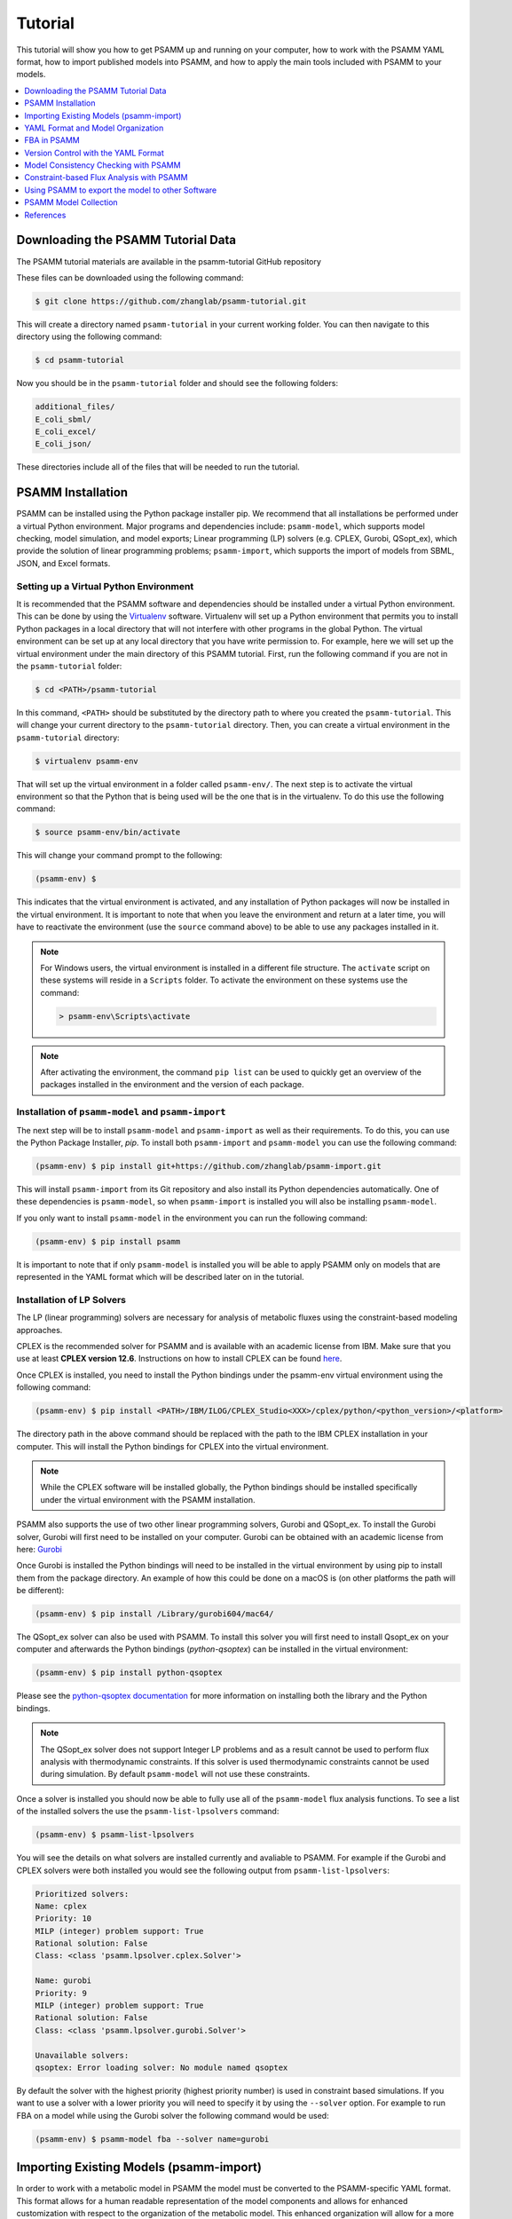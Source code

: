 
Tutorial
========

This tutorial will show you how to get PSAMM up and running on your computer,
how to work with the PSAMM YAML format, how to import published models into
PSAMM, and how to apply the main tools included with PSAMM to your models.

.. contents::
   :depth: 1
   :local:

Downloading the PSAMM Tutorial Data
_____________________________________

The PSAMM tutorial materials are available in the psamm-tutorial GitHub repository

These files can be downloaded using the following command:

.. code-block:: shell

    $ git clone https://github.com/zhanglab/psamm-tutorial.git

This will create a directory named ``psamm-tutorial`` in your current working
folder. You can then navigate to this directory using the following command:

.. code-block:: shell

    $ cd psamm-tutorial

Now you should be in the ``psamm-tutorial`` folder and should see the following
folders:

.. code-block:: shell

    additional_files/
    E_coli_sbml/
    E_coli_excel/
    E_coli_json/

These directories include all of the files that will be needed to run the tutorial.

PSAMM Installation
____________________

PSAMM can be installed using the Python package installer pip. We recommend
that all installations be performed under a virtual Python environment. Major
programs and dependencies include: ``psamm-model``, which supports model
checking, model simulation, and model exports; Linear programming (LP) solvers
(e.g. CPLEX, Gurobi, QSopt_ex), which provide the solution of linear
programming problems; ``psamm-import``, which supports the import of models
from SBML, JSON, and Excel formats.

Setting up a Virtual Python Environment
~~~~~~~~~~~~~~~~~~~~~~~~~~~~~~~~~~~~~~~

It is recommended that the PSAMM software and dependencies should be
installed under a virtual Python environment. This can be done by using
the Virtualenv_ software. Virtualenv will set up a Python environment that
permits you to install Python packages in a local directory that will not
interfere with other programs in the global Python. The virtual environment
can be set up at any local directory that you have write permission to. For
example, here we will set up the virtual environment under the main directory
of this PSAMM tutorial. First, run the following command if you are not in
the ``psamm-tutorial`` folder:

.. _Virtualenv: https://virtualenv.pypa.io/

.. code-block:: shell

    $ cd <PATH>/psamm-tutorial

In this command, ``<PATH>`` should be substituted by the directory path to
where you created the ``psamm-tutorial``. This will change your current
directory to the ``psamm-tutorial`` directory. Then, you can create a virtual
environment in the ``psamm-tutorial`` directory:

.. code-block:: shell

    $ virtualenv psamm-env

That will set up the virtual environment in a folder called ``psamm-env/``.
The next step is to activate the virtual environment so that the Python that is
being used will be the one that is in the virtualenv. To do this use the
following command:

.. code-block:: shell

    $ source psamm-env/bin/activate

This will change your command prompt to the following:

.. code-block:: shell

    (psamm-env) $

This indicates that the virtual environment is activated, and any installation
of Python packages will now be installed in the virtual environment. It is
important to note that when you leave the environment and return at a later
time, you will have to reactivate the environment (use the ``source`` command
above) to be able to use any packages installed in it.

.. note::

    For Windows users, the virtual environment is installed in a different
    file structure. The ``activate`` script on these systems will reside in a
    ``Scripts`` folder. To activate the environment on these systems use the
    command:

    .. code-block:: batch

        > psamm-env\Scripts\activate

.. note::

    After activating the environment, the command ``pip list`` can be used to
    quickly get an overview of the packages installed in the environment and
    the version of each package.

Installation of ``psamm-model`` and ``psamm-import``
~~~~~~~~~~~~~~~~~~~~~~~~~~~~~~~~~~~~~~~~~~~~~~~~~~~~

The next step will be to install ``psamm-model`` and ``psamm-import`` as well
as their requirements. To do this, you can use the Python Package Installer,
`pip`. To install both ``psamm-import`` and ``psamm-model`` you can use the
following command:

.. code-block:: shell

    (psamm-env) $ pip install git+https://github.com/zhanglab/psamm-import.git

This will install ``psamm-import`` from its Git repository and also install its
Python dependencies automatically. One of these dependencies is
``psamm-model``, so when ``psamm-import`` is installed you will also be
installing ``psamm-model``.

If you only want to install ``psamm-model`` in the environment you can run
the following command:

.. code-block:: shell

    (psamm-env) $ pip install psamm

It is important to note that if only ``psamm-model`` is installed you will be
able to apply PSAMM only on models that are represented in the YAML format
which will be described later on in the tutorial.

Installation of LP Solvers
~~~~~~~~~~~~~~~~~~~~~~~~~~

The LP (linear programming) solvers are necessary for analysis of metabolic
fluxes using the constraint-based modeling approaches.

CPLEX is the recommended solver for PSAMM and is available with an academic
license from IBM. Make sure that you use at least **CPLEX version 12.6**.
Instructions on how to install CPLEX can be found
`here <http://www-01.ibm.com/support/docview.wss?uid=swg21444285>`_.

Once CPLEX is installed, you need to install the Python bindings under
the psamm-env virtual environment using the following command:

.. code-block:: shell

    (psamm-env) $ pip install <PATH>/IBM/ILOG/CPLEX_Studio<XXX>/cplex/python/<python_version>/<platform>


The directory path in the above command should be replaced with the path to
the IBM CPLEX installation in your computer. This will install the Python
bindings for CPLEX into the virtual environment.

.. note::
    While the CPLEX software will be installed globally, the Python bindings
    should be installed specifically under the virtual environment with the
    PSAMM installation.

PSAMM also supports the use of two other linear programming solvers, Gurobi and
QSopt_ex. To install the Gurobi solver, Gurobi will first need to be installed
on your computer. Gurobi can be obtained with an academic license from
here: `Gurobi`_

Once Gurobi is installed the Python bindings will need to be installed in the
virtual environment by using pip to install them from the package directory. An
example of how this could be done on a macOS is (on other platforms the path
will be different):

.. _Gurobi: http://www.gurobi.com/registration/download-reg

.. code-block:: shell

    (psamm-env) $ pip install /Library/gurobi604/mac64/

The QSopt_ex solver can also be used with PSAMM. To install this solver you
will first need to install Qsopt_ex on your computer and afterwards the
Python bindings (`python-qsoptex`) can be installed in the virtual environment:

.. code-block:: shell

    (psamm-env) $ pip install python-qsoptex

Please see the `python-qsoptex documentation`_ for more information on
installing both the library and the Python bindings.

.. _`python-qsoptex documentation`: https://github.com/jonls/python-qsoptex

.. note::
    The QSopt_ex solver does not support Integer LP problems and as a result
    cannot be used to perform flux analysis with thermodynamic constraints. If this
    solver is used thermodynamic constraints cannot be used during simulation. By
    default ``psamm-model`` will not use these constraints.


Once a solver is installed you should now be able to fully use all of the
``psamm-model`` flux analysis functions. To see a list of the installed solvers
the use the ``psamm-list-lpsolvers`` command:

.. code-block:: shell

    (psamm-env) $ psamm-list-lpsolvers

You will see the details on what solvers are installed currently and
avaliable to PSAMM. For example if the Gurobi and CPLEX solvers were both
installed you would see the following output from ``psamm-list-lpsolvers``:

.. code-block:: shell

    Prioritized solvers:
    Name: cplex
    Priority: 10
    MILP (integer) problem support: True
    Rational solution: False
    Class: <class 'psamm.lpsolver.cplex.Solver'>

    Name: gurobi
    Priority: 9
    MILP (integer) problem support: True
    Rational solution: False
    Class: <class 'psamm.lpsolver.gurobi.Solver'>

    Unavailable solvers:
    qsoptex: Error loading solver: No module named qsoptex

By default the solver with the highest priority (highest priority number) is
used in constraint based simulations. If you want to use a solver with a
lower priority you will need to specify it by using the ``--solver`` option.
For example to run FBA on a model while using the Gurobi solver the following
command would be used:

.. code-block:: shell

    (psamm-env) $ psamm-model fba --solver name=gurobi


Importing Existing Models (psamm-import)
________________________________________

In order to work with a metabolic model in PSAMM the model must be converted
to the PSAMM-specific YAML format. This format allows for a human readable
representation of the model components and allows for enhanced customization
with respect to the organization of the metabolic model. This enhanced
organization will allow for a more direct interaction with the metabolic
model and make the model more accessible to both the modeler and experimental
biologists.

Import Formats
~~~~~~~~~~~~~~

``psamm-import`` supports the import of models in various formats. For the SBML
format, it supports the COBRA-compliant SBML specifications, the FBC
specifications, and the basic SBML specifications in levels 1, 2, and 3;
for the JSON format, it supports the import of JSON files directly from the
`BiGG`_ database or from locally downloaded versions;
the support for importing from Excel file is model specific and are available
for 17 published models. There is also a generic Excel import for models
produced by the ModelSEED pipeline. To see a list of these models or model
formats that are supported, use the command:

.. _BiGG: http://bigg.ucsd.edu

.. code-block:: shell

    (psamm-env) $ psamm-import list

In the output, you will see a list of specific Excel models that are supported
by ``psamm-import`` as well as the different SBML parsers that are available in
PSAMM:

.. code-block:: shell

    Generic importers:
    json          COBRA JSON
    modelseed     ModelSEED model (Excel format)
    sbml          SBML model (non-strict)
    sbml-strict   SBML model (strict)

    Model-specific importers:
    icce806       Cyanothece sp. ATCC 51142 iCce806 (Excel format), Vu et al., 2012
    ecoli_textbook  Escerichia coli Textbook (core) model (Excel format), Orth et al., 2010
    ijo1366       Escerichia coli iJO1366 (Excel format), Orth et al., 2011
    gsmn-tb       Mycobacterium tuberculosis GSMN-TB (Excel format), Beste et al., 2007
    inj661        Mycobacterium tuberculosis iNJ661 (Excel format), Jamshidi et al., 2007
    inj661m       Mycobacterium tuberculosis iNJ661m (Excel format), Fang et al., 2010
    inj661v       Mycobacterium tuberculosis iNJ661v (Excel format), Fang et al., 2010
    ijn746        Pseudomonas putida iJN746 (Excel format), Nogales et al., 2011
    ijp815        Pseudomonas putida iJP815 (Excel format), Puchalka et al., 2008
    stm_v1.0      Salmonella enterica STM_v1.0 (Excel format), Thiele et al., 2011
    ima945        Salmonella enterica iMA945 (Excel format), AbuOun et al., 2009
    irr1083       Salmonella enterica iRR1083 (Excel format), Raghunathan et al., 2009
    ios217_672    Shewanella denitrificans OS217 iOS217_672 (Excel format), Ong et al., 2014
    imr1_799      Shewanella oneidensis MR-1 iMR1_799 (Excel format), Ong et al., 2014
    imr4_812      Shewanella sp. MR-4 iMR4_812 (Excel format), Ong et al., 2014
    iw3181_789    Shewanella sp. W3-18-1 iW3181_789 (Excel format), Ong et al., 2014
    isyn731       Synechocystis sp. PCC 6803 iSyn731 (Excel format), Saha et al., 2012

Now the model can be imported using the ``psamm-import`` functions. Return to
the ``psamm-tutorial`` folder if you have left it using the following command:

.. code-block:: shell

    (psamm-env) $ cd <PATH>/psamm-tutorial

Importing an SBML Model
~~~~~~~~~~~~~~~~~~~~~~~

In this tutorial, we will use the `E. coli` textbook core model [1]_ as an
example to demonstrate the functions in PSAMM. The model should be imported
from the SBML model. To import the ``E_coli_core.xml`` model to YAML format run
the following command:

.. code-block:: shell

    (psamm-env) $ psamm-import sbml --source E_coli_sbml/ecoli_core_model.xml --dest E_coli_yaml

This will convert the SBML file in the ``E_coli_sbml`` directory into the YAML
format that will be stored in the ``E_coli_yaml/`` directory. The output will
give the basic statistics of the model and should look like this:

.. code-block:: shell

    ...
    INFO: Detected biomass reaction: R_Biomass_Ecoli_core_w_GAM
    INFO: Removing compound prefix 'M_'
    INFO: Removing reaction prefix 'R_'
    INFO: Removing compartment prefix 'C_'
    Model: Ecoli_core_model
    - Biomass reaction: Biomass_Ecoli_core_w_GAM
    - Compounds: 72
    - Reactions: 95
    - Genes: 137
    INFO: e is extracellular compartment
    INFO: Using default flux limit of 1000.0
    INFO: Converting exchange reactions to exchange definition

``psamm-import`` will produce some warnings if there are any aspects of the
model that are going to be changed during import. In this case the warnings are
notifying you that the species with a ``_b`` suffix have been converted to a
boundary condition. You should also see information on whether the biomass
reaction was identified, as well as some basic information on the model name,
size and the default flux settings.

Importing an Excel Model
~~~~~~~~~~~~~~~~~~~~~~~~

The process of importing an Excel model is the same as importing an SBML model
except that you will need to specify the specific model name in the command.
The list of supported models can be seen using the list function above. An
example of an Excel model import is below:

.. code-block:: shell

    (psamm-env) $ psamm-import ecoli_textbook --source E_coli_excel/ecoli_core_model.xls --dest converted_excel_model

This will produce a YAML version of the Excel model in the
``converted_excel_model/`` directory.

Since the Excel models are not in a standardized format these parsers need to
be developed on a model-by-model basis in order to parse all of the relevant
information out of the model. Future support may be added for more Excel-based
models as the parsers are developed.

Importing a JSON Model
~~~~~~~~~~~~~~~~~~~~~~

``psamm-import`` also supports the conversion of JSON format models that follows
the conventions in COBRApy. If the JSON model is stored locally, it can be
converted with the following command:

.. code-block:: shell

    (psamm-env) $ psamm-import json --source E_coli_json/e_coli_core.json --dest converted_json_model/

Alternatively, an extension of the JSON importer has been provided,
``psamm-import-bigg``, which can be applied to convert JSON models from `BiGG`_
database. To see the list of available models on the BiGG database the
following command can be used:

.. code-block:: shell

    (psamm-env) $ psamm-import-bigg list

This will show the available models as well as their names. You can then
import any of these models to YAML format. For example, using the following
command to import the `E. coli` iJO1366 [2]_ model from the BiGG database:

.. code-block:: shell

    (psamm-env) $ psamm-import-bigg iJO1366 --dest converted_json_model_bigg/

.. note::
    To use ``psamm-import-bigg`` you must have internet access so
    that the models can be downloaded from the online BiGG database.

YAML Format and Model Organization
__________________________________

The PSAMM YAML format stores individual models under a designated directory,
in which there will be a number of files that stores the information of the
model and specifies the simulation conditions. The entry point of the YAML
model is a file named ``model.yaml``, which points to additional files that
store the information of the model components, including compounds, reactions,
flux limits, exchange compounds, etc. While we recommend that you use the name
``model.yaml`` for the central reference file, the file names for the included
files are flexible and can be customized as you prefer. In this tutorial, we
simply used the names: ``compounds.yaml``, ``reactions.yaml``, ``limits.yaml``,
and ``exchange.yaml`` for the included files.

First change directory into ``E_coli_yaml``:

.. code-block:: shell

    (psamm-env) $ cd E_coli_yaml/

The directory contains the main ``model.yaml`` file as well as the included
files:

.. code-block:: shell

    (psamm-env) $ ls
    compounds.yaml
    exchange.yaml
    limits.yaml
    model.yaml
    reactions.yaml

These files can be opened using any standard text editor. We highly recommend
using an editor that includes syntax highlighting for the YAML language (we
recommend the Atom_ editor which includes built-in support for YAML and is
available for macOS, Linux and Windows). You can also use a command like
``less`` to quickly inspect the files:

.. _Atom: https://atom.io/

.. code-block:: shell

    (psamm-env) $ less <file_name>.yaml

The central file in this organization is the ``model.yaml`` file. The following
is an example of the ``model.yaml`` file that is obtained from the import of
the `E. coli` textbook model. The ``model.yaml`` file for this imported SBML
model should look like the following:

.. code-block:: yaml

    name: Ecoli_core_model
    biomass: Biomass_Ecoli_core_w_GAM
    default_flux_limit: 1000.0
    compounds:
    - include: compounds.yaml
    reactions:
    - include: reactions.yaml
    exchange:
    - include: exchange.yaml
    limits:
    - include: limits.yaml

The ``model.yaml`` file defines the basic components of a metabolic model,
including the model name (`Ecoli_core_model`), the biomass function
(`Biomass_Ecoli_core_w_GAM`), the compound files (``compounds.yaml``), the
reaction files (``reactions.yaml``), the flux boundaries (``limits.yaml``), and
the exchange compounds (``exchange.yaml``). The additional files are defined
using include functions. This organization allows you to easily change
aspects of the model like the exchange reactions by simply referencing a
different exchange file in the central ``model.yaml`` definition.

This format can also be used to include multiple files in the list of
reactions and compounds. This feature can be useful, for example, if you
want to name different reaction files based on the subsystem designations or
cellular compartments, or if you want to separate the temporary reactions
that are used to fill reaction gaps from the main model. An example of how you
could designate multiple reaction files is found below. This file can be found
in the additional files folder in the file ``complex_model.yaml``.

.. code-block:: yaml

    name: Ecoli_core_model
    biomass: Biomass_Ecoli_core_w_GAM
    default_flux_limit: 1000.0
    model:
    - include: core_model_definition.tsv
    compounds:
    - include: compounds.yaml
    reactions:
    - include: reactions/cytoplasm.yaml
    - include: reactions/periplasm.yaml
    - include: reactions/transporters.yaml
    - include: reactions/extracellular.yaml
    exchange:
    - include: exchange.yaml
    limits:
    - include: limits.yaml


As can be see here the modeler chose to distribute their reaction database
files into different files representing various cellular compartments and roles.
This organization can be customized to suit your preferred workflow.

There are also situations where you may wish to designate only a subset
of the reaction database in a metabolic simulation. In these situations it is
possible to use a model definition file to identify which subset of reactions
will be used from the larger database. The model definition file is simply a
list of reaction IDs that will be included in the simulation.

An example of how to include a model definition file can be found below.

.. code-block:: yaml

    name: Ecoli_core_model
    biomass: Biomass_Ecoli_core_w_GAM
    default_flux_limit: 1000.0
    model:
    - include: subset.tsv
    compounds:
    - include: compounds.yaml
    reactions:
    - include: reactions.yaml
    exchange:
    - include: exchange.yaml
    limits:
    - include: limits.yaml

.. note::
    When the model definition file is not identified, PSAMM will include
    the entire reaction database in the model. However, when it is identified,
    PSAMM will only include the reactions that are listed in the model
    definition file in the model. This design can be useful when you want to
    make targeted tests on a subset of the model or when you want to include a
    larger database for use with the gap filling functions.

Reactions
~~~~~~~~~

The ``reactions.yaml`` file is where the reaction information is stored in the
model. A sample of this kind of file can be seen below:

.. code-block:: yaml

    - id: ACALDt
      name: acetaldehyde reversible transport
      genes: s0001
      equation: '|acald_e[e]| <=> |acald_c[c]|'
      subsystem: Transport, Extracellular
    - id: ACKr
      name: acetate kinase
      genes: b3115 or b2296 or b1849
      equation: '|ac_c[c]| + |atp_c[c]| <=> |actp_c[c]| + |adp_c[c]|'
      subsystem: Pyruvate Metabolism

Each reaction entry is designated with the reaction ID first. Then the various
properties of the reaction can be listed below it. The required properties for
a reaction are ID and equation. Along with these required attributes others
can be included as needed in a specific project. These can include but are not
limited to EC numbers, subsystems, names, and genes associated with the
reaction. For example, in a collaborative reconstruction you may want to
include a field named ``authors`` to identify which authors have contributed to
the curation of a particular reaction.

Reaction equations can be formatted in multiple ways to allow for more
flexibility during the modeling process. The reactions can be formatted in a
string format based on the ModelSEED reaction format. In this representation
individual compounds in the reaction are represented as compound IDs followed by
the cellular compartment in brackets, bordered on both sides by single pipes.
For example if a hydrogen compound in the cytosol was going to be in an equation
it could be represented as follows:

.. code-block:: shell

    |Hydr[cytosol]|

These individual compounds can be assigned stoichiometric coefficients by
adding a number in parentheses before the compound. For example if a reaction
contained two hydrogens it could appear as follows:

.. code-block:: shell

    (2) |Hydr[cytosol]|

These individual components are separated by + signs in the reaction string. The
separation of the reactants and products is through the use of an equal sign
with greater than or less than signs designating directionality. These could
include => or <= for reactions that can only progress in one direction or <=>
for reactions that can progress in both directions. An example of a correctly
formatted reaction could be as follows:

.. code-block:: shell

    '|ac[c]| + |atp[c]| <=> |actp[c]| + |adp[c]|'

For longer reactions the YAML format
provides a way to list each reaction component on a single line. For example a
reaction could be represented as follows:

.. code-block:: yaml

    - id: ACKr
      name: acetate kinase
      equation:
        compartment: c
        reversible: yes
        left:
          - id: ac
            value: 1
          - id: atp
            value: 1
        right:
          - id: actp
            value: 1
          - id: adp
            value: 1
      subsystem: Pyruvate Metabolism

This line based format can be especially helpful when dealing with larger
equations like biomass reactions where there can be dozens of components in
a single reaction.

Gene associations for the reactions in a model can also be included in the
reaction definitions so that gene essentiality experiments can be performed
with the model. These genes associations are included by adding the ``genes``
property to the reaction like follows:

.. code-block:: yaml

    - id: ACALDt
      name: acetaldehyde reversible transport
      equation: '|acald_e[e]| <=> |acald_c[c]|'
      subsystem: Transport, Extracellular
      genes: gene_0001


More complex gene associations can also be included by using logical and/or
statements in the genes property. When performing gene essentiality simulations
this logic will be taken into account. Some examples of using this logic with
the genes property can be seen below:

.. code-block:: yaml

    genes: gene_0001 or gene_0002

    genes: gene_0003 and gene_0004

    genes: gene_0003 and gene_0004 or gene_0005 and gene_0006

    genes: gene_0001 and (gene_0002 or gene_0003)


Compounds
~~~~~~~~~

The ``compounds.yaml`` file is organized in the same way as the
``reactions.yaml``. An example can be seen below.

.. code-block:: yaml

    - id: 13dpg_c
      name: 3-Phospho-D-glyceroyl-phosphate
      formula: C3H4O10P2
    - id: 2pg_c
      name: D-Glycerate-2-phosphate
      formula: C3H4O7P
    - id: 3pg_c
      name: 3-Phospho-D-glycerate
      formula: C3H4O7P

The compound entries begin with a compound ID which is then followed by the
compound properties. These properties can include a name, chemical formula,
and charge of the compound.

Limits
~~~~~~

The limits file is used to designate reaction flux limits when it is different
from the defaults in PSAMM. By default, PSAMM would assign the lower and
upper bounds to reactions based on their reversibility, i.e. the boundary of
reversible reactions are :math:`-1000 \leq v_j \leq 1000`, and the boundary for
irreversible reactions are :math:`0 \leq v_j \leq 1000`. Therefore, the
``limits.yaml`` file will consist of only the reaction boundaries that are
different from these default values. For example, if you want to force flux
through an artificial reaction like the ATP maintenance reaction `ATPM` you
can add in a lower limit for the reaction in the limits file like this:

.. code-block:: yaml

    - reaction: ATPM
      lower: 8.39

Each entry in the limits file includes a reaction ID followed by upper and
lower limits. Note that when a model is imported only the non-default flux
limits are explicitly stated, so some of the imported models will not contain
a predefined limits file. In the `E. coli` core model, only one reaction has a
non-default limit. This reaction is an ATP maintenance reaction and the
modelers chose to force a certain level of flux through it to simulate the
general energy cost of cellular maintenance.

Exchange compounds
~~~~~~~~~~~~~~~~~~

The exchange file is where you can designate the boundary conditions for the
model. This includes both compounds that are allowed to enter the model system
(*the medium*) as well as compounds that are allowed to exit the model, like
metabolic byproducts.

Setting a negative lower limit on an exchange compound allows an uptake of
that compound thereby making the compound part of the medium. The
compartment of the exchange compounds can be designated using the
``compartment`` tag, and if omitted, the extracellular compartment (`e`) will
be assumed. An example of the exchange file can be seen below.

.. code-block:: yaml

    compounds:
    - id: ac_e
      reaction: EX_ac_e
      lower: 0.0
    - id: acald_e
      reaction: EX_acald_e
      lower: 0.0
    - id: akg_e
      reaction: EX_akg_e
      lower: 0.0
    - id: co2_e
      reaction: EX_co2_e


Each entry starts with the ID of the boundary compound and followed by lines
that defines the lower and upper limits of the compound flux. Internally,
PSAMM will translate these boundary compounds into exchange reactions in
metabolic models. Additional properties can be designated for the exchange
reactions including an ID for the reaction, the compartment for the reaction,
and lower and upper flux bounds for the reaction. In the same way that only
non-standard limits need to be specified in the limits file, only non-standard
exchange limits need to be specified in the exchange file.


Model Format Customization
~~~~~~~~~~~~~~~~~~~~~~~~~~

The YAML model format is highly customizable to suit your preferences.
File names can be changed according to your own design. These customizations
are all allowed by PSAMM as long as the central ``model.yaml`` file is also
updated to reflect the different file names referred. While all the file names
can be changed it is recommended that the central ``model.yaml`` file name does
not change. PSAMM will automatically detect and read the information from the
file if it is named ``model.yaml``. If you *do* wish to also alter the name of
this file you can do so but whenever any PSAMM commands are run you will need
to specify the path of your model file using the ``--model`` option. For
example, to run FBA with a different central model file named
``ecoli_model.yaml``, you could run the command like this:

.. code-block:: shell

    (psamm-env) $ psamm-model --model ecoli_model.yaml fba


FBA in PSAMM
______________

PSAMM allows for the integration of the model development and curation process
with the simulation process. In this way changes to a metabolic model can be
immediately tested using the various flux analysis tools that are present in
PSAMM. In this tutorial, aspects of the `E. coli` core model [1]_ will be
expanded to demonstrate the various functions available in PSAMM and throughout
these changes the model will be analyzed with PSAMM's simulation functions to
make sure that these changes are resulting in a functional model.

Flux Balance Analysis (FBA) is one of the basic methods that allows you
to quickly examine if the model is viable (i.e. can produce biomass). PSAMM
provides the ``fba`` function in the ``psamm-model`` command to perform FBA on
metabolic models. For example, to run FBA on the `E. coli` core model first
make sure that the current directory is the ``E_coli_yaml/`` directory using
the following command:

.. code-block:: shell

    (psamm-env) $ cd <PATH>/psamm-tutorial/E_coli_yaml/

Then run FBA on the model with the following command.

.. code-block:: shell

    (psamm-env) $ psamm-model fba

Note that the command above should be executed within the folder that stores
the ``model.yaml`` file. Alternatively, you could run the following command anywhere
in your file system:

.. code-block:: shell

    (psamm-env) $ psamm-model --model <PATH-TO-MODEL.YAML> fba

The following is a sample of some output from the FBA command:

.. code-block:: shell

    INFO: Model: Ecoli_core_model
    INFO: Model Git version: 9812080
    INFO: Using Biomass_Ecoli_core_w_GAM as objective
    INFO: Loop removal disabled; spurious loops are allowed
    INFO: Setting feasibility tolerance to 1e-09
    INFO: Setting optimality tolerance to 1e-09
    INFO: Solving took 0.05 seconds
    ACONTa	6.00724957535	|Citrate[c]| <=> |cis-Aconitate[c]| + |H2O[c]|	b0118 or b1276
    ACONTb	6.00724957535	|cis-Aconitate[c]| + |H2O[c]| <=> |Isocitrate[c]|	b0118 or b1276
    AKGDH	5.06437566148	|2-Oxoglutarate[c]| + |Coenzyme-A[c]|...
    ...
    INFO: Objective flux: 0.873921506968
    INFO: Reactions at zero flux: 47/95

At the beginning of the output of ``psamm-model`` commands information about
the model as well as information about simulation settings will be printed.
At the end of the output PSAMM will print the maximized flux of the designated
objective function. The rest of the output is a list of the reaction IDs in the
model along with their fluxes,
and the reaction equations represented with the compound names.  This output is
human readable because the reactions equations are represented with the full
names of compound. It can be saved as a tab separated file that can be sorted
and analyzed quickly allowing for easy analysis and comparison between FBA in
different conditions.

By default, PSAMM fba will use the biomass function designated in the central
model file as the objective function. If the biomass tag is not defined in a
``model.yaml`` file or if you want to use a different reaction as the
objective function, you can simply specify it using the ``--objective`` option.
For example to maximize the citrate synthase reactions, `CS`, the command would
be as follows:

.. code-block:: shell

    (psamm-env) $ psamm-model fba --objective=CS

Flux balance analysis will be used throughout this tutorial as both a checking
tool during model curation and an analysis tool. PSAMM allows you to easily
integrate analysis tools like this into the various steps during model
development.

Version Control with the YAML Format
____________________________________

The YAML format contains a logical division of the model information and
allows for easier modification and interaction with the model. Moreover, the
text-based representation of YAML files can enable the tracking of model
modifications using version control systems. In this tutorial we will
demonstrate the use of the Git version control system during model development
to track the changes that have been added to an existing model. This feature
will improve the documentation of the model development process and improve
collaborative annotations during model curation.

A broad overview of how to use various Git features can be found here: `Git`_

.. _Git: https://git-scm.com

Initiate a Git Repository for the YAML Model
~~~~~~~~~~~~~~~~~~~~~~~~~~~~~~~~~~~~~~~~~~~~

Throughout this tutorial version tracking using Git will be highlighted in
various sections. As you follow along with the tutorial you can try to run the
Git commands to get a sense of how Git and PSAMM work together. We will also
highlight how the features of Git help with model curation and
development when using the YAML format.

To start using Git to track the changes in this model the folder must first
be initialized as a Git repository. To do this first enter the YAML model
directory and use the following command:

.. code-block:: shell

    (psamm-env) $ git init
    Initialized empty Git repository in <...>/psamm-tutorial/E_coli_yaml/.git/

After the folder is initialized as a Git repository the files that were
initially imported from the SBML version can be added to the repository
using the following command:

.. code-block:: shell

    (psamm-env) $ git add *.yaml

this will stage all of the files with the ``yaml`` extension to be committed.
Then the addition of these files can be added to the repository to be tracked
by using the following command:

.. code-block:: shell

    (psamm-env) $ git commit -m 'Initial import of E. coli Core Model'

Now these files will be tracked by Git and any changes that are made will be
easily viewable using various Git commands. PSAMM will also print out the Git
commit ID when any commands are run. This makes it easier for you to track
exactly what version of the model a past simulation was done on.

The next step in the tutorial will be to add in a new carbon utilization
pathway to the `E. coli` core model and Git will be used to track these new
additions and manage the curation in an easy to track manner. The tutorial
will return to the version tracking at various points in order to show how
this can be used during model development.

FBA on Model Before Expansion
~~~~~~~~~~~~~~~~~~~~~~~~~~~~~

Now that the model is imported and being tracked by Git it will be helpful to
do a quick simulation to confirm that the model is complete and able to
generate flux. To do this you can run the FBA command in the model directory:

.. code-block:: shell

    (psamm-env) $ psamm-model fba

The following is a sample of the output from this initial flux balance
analysis. It can be seen that the model is generating flux through the
objective function and seems to be a complete working model. Now that this
is known any future changes that are made to the model can be made with the
knowledge that the unchanged model was able to generate biomass flux.

.. code-block:: shell

    ACONTa	4.69666522532	|Citrate[c]| <=> |cis-Aconitate[c]| + |H2O[c]|	b0118 or b1276
    ACONTb	4.69666522532	|cis-Aconitate[c]| + |H2O[c]| <=> |Isocitrate[c]|	b0118 or b1276
    AKGDH	3.68511277336	|2-Oxoglutarate[c]| + |Coenzyme-A[c]| + |Nicotinamide-adenine-dinucleotide[c]| => |CO2[c]| + |Nicotinamide-adenine-dinucleotide-reduced[c]| + |Succinyl-CoA[c]|	b0116 and b0726 and b0727
    ATPM	8.39	|ATP[c]| + |H2O[c]| => |ADP[c]| + |H[c]| + |Phosphate[c]|
    ...
    INFO: Objective flux: 0.873921506968


Adding a new Pathway to the Model
~~~~~~~~~~~~~~~~~~~~~~~~~~~~~~~~~

The `E. coli` textbook model that was imported above is a small model
representing the core metabolism of `E. coli`. This model is great for small
tests and demonstrations due to its size and excellent curation. For the
purposes of this tutorial this textbook model will be modified to include a
new metabolic pathway for the utilization of D-Mannitol by `E. coli`. This is a
simple pathway which involves the transport of D-Mannitol via the PTS system
and then the conversion of D-Mannitol 1-Phosphate to D-Fructose 6-Phosphate.
Theoretically the inclusion of this pathway should allow the model to utilize
D-Mannitol as a sole carbon source. Along with this direct pathway another
set of reactions will be added that remove the phosphate from the mannitol
1-phosphate to create cytoplasmic mannitol which can then be converted to
fructose and then to fructose 6-phosphate.

.. image:: Pathway.png

To add these reactions, there will need to be three components added to the
model. First the new reactions will be added to the model, then the relevant
exchange reactions, and finally the compound information.

The new reactions in the database can be added directly to the already
generated reactions file but for this case they will be added to a separate
database file that can then be added to the model through the include function
in the ``model.yaml`` file.

A reaction database file named ``mannitol_path.yaml`` is supplied in
``additional_files`` folder. This file can be added into the ``model.yaml``
file by copying it to your working folder using the following command:

.. code-block:: shell

    (psamm-env) $ cp ../additional_files/mannitol_pathway.yaml .

And then specifying it in the ``model.yaml`` file by adding the following line
in the reactions section:

.. code-block:: shell

    reactions:
    - include: reactions.yaml
    - include: mannitol_pathway.yaml


Alternatively you can copy an already changed ``model.yaml`` file from the
additional files folder using the following command:

.. code-block:: shell

    (psamm-env) $ cp ../additional_files/model.yaml .

This line tells PSAMM that these reactions are also going to be included in the
model simulations.

Now you can test the model again to see if there were any effects from
these new reactions added in. To run an FBA simulation you can use the
following command:

.. code-block:: shell

    (psamm-env) $ psamm-model fba --all-reactions


The ``--all-reactions`` option makes the command write out all reactions in
the model even if they have a flux of zero in the simulation result. It can be
seen that the newly added reactions are being read into the model
since they do appear in the output. For example the `MANNI1DEH` reaction can be
seen in the FBA output and it can be seen that this reaction is not carrying
any flux. This is because there is no exchange reaction added into the model that
would provide mannitol.

.. code-block:: shell

    FRUKIN	0.0	|fru_c[c]| + |ATP[c]| => |D-Fructose-6-phosphate[c]| + |ADP[c]| + |H[c]|
    ...
    MANNI1PDEH	0.0	|Nicotinamide-adenine-dinucleotide[c]| + |manni1p[c]| => |D-Fructose-6-phosphate[c]| + |H[c]| + |Nicotinamide-adenine-dinucleotide-reduced[c]|
    MANNI1PPHOS	0.0	|manni1p[c]| + |H2O[c]| => |manni[c]| + |Phosphate[c]|
    MANNIDEH	0.0	|Nicotinamide-adenine-dinucleotide[c]| + |manni[c]| => |Nicotinamide-adenine-dinucleotide-reduced[c]| + |fru_c[c]|
    MANNIPTS	0.0	|manni[e]| + |Phosphoenolpyruvate[c]| => |manni1p[c]| + |Pyruvate[c]|
    ...

Changing the Boundary Definitions Through the Exchange File
~~~~~~~~~~~~~~~~~~~~~~~~~~~~~~~~~~~~~~~~~~~~~~~~~~~~~~~~~~~

To add new exchange reactions to the model a modified ``exchange.yaml`` file
has been included in the additional files. This new boundary condition could be
added by creating a new entry in the existing ``exchange.yaml`` file but for
this tutorial the exchange compounds can be changed by running the following
command:

.. code-block:: shell

    (psamm-env) $ cp ../additional_files/exchange.yaml .

This will simulate adding in the new mannitol compound into the exchange file
as well as setting the uptake of glucose to be zero.

Now you can track changes to the exchange file using the Git command:

.. code-block:: shell

    (psamm-env) $ git diff exchange.yaml

From the output, it can be seen that a new entry was added in the exchange file
to add the mannitol exchange reaction and that the lower flux limit for glucose
uptake was changed to zero. This will ensure that any future simulations
done with the model in these conditions will only have mannitol available as a
carbon source.

.. code-block:: diff

    @@ -1,5 +1,7 @@
     compounds:
    +- id: manni
    +  lower: -10
     - id: ac_e
       reaction: EX_ac_e
       lower: 0.0
    @@ -25,7 +27,7 @@
       lower: 0.0
     - id: glc_D_e
       reaction: EX_glc_e
    -  lower: -10.0
    +  lower: 0.0
     - id: gln_L_e
       reaction: EX_gln_L_e
       lower: 0.0

In this case the Git output indicates what lines were added or removed from the
previous version. Added lines are indicated with a plus sign next to them.
These are the new lines in the new version of the file. The lines with a minus
sign next to them are the line versions from the old format of the file. This
makes it easy to figure out exactly what changed between the new and old
version of the file.

Now you can test out if the new reactions are functioning in the model.
Since there is no other carbon source, if the model sustains flux through the
biomass reaction it must be from the supplied mannitol. The following command
can be used to run FBA on the model:

.. code-block:: shell

    (psamm-env) $ psamm-model fba --all-reactions

From the output it can be seen that there is flux through the biomass reaction
and that the mannitol utilization reactions are being used. In this situation
it can also be seen that the pathway that converts mannitol to fructose first
is not being used.

.. code-block:: shell

    FRUKIN	0.0	|fru_c[c]| + |ATP[c]| => |D-Fructose-6-phosphate[c]| + |ADP[c]| + |H[c]|
    ...
    MANNI1PDEH	10.0	|Nicotinamide-adenine-dinucleotide[c]| + |manni1p[c]| => |D-Fructose-6-phosphate[c]| + |H[c]| + |Nicotinamide-adenine-dinucleotide-reduced[c]|
    MANNI1PPHOS	0.0	|manni1p[c]| + |H2O[c]| => |manni[c]| + |Phosphate[c]|
    MANNIDEH	0.0	|Nicotinamide-adenine-dinucleotide[c]| + |manni[c]| => |Nicotinamide-adenine-dinucleotide-reduced[c]| + |fru_c[c]|
    MANNIPTS	10.0	|manni[e]| + |Phosphoenolpyruvate[c]| => |manni1p[c]| + |Pyruvate[c]|

You can also choose to maximize other reactions in the network. For
example this could be used to analyze the network when production of a certain
metabolite is maximized or to quickly change between different objective
functions that are in the model. To do this you will just need to specify
a reaction ID in the command and that will be used as the objective function
for that simulation. For example if you wanted to analyze the network when
the `FRUKIN` reaction is maximized the following command can be used:

.. code-block:: shell

    (psamm-env) $ psamm-model fba --objective=FRUKIN --all-reactions

It can be seen from this simulation that the `FRUKIN` reaction is now being
used and that the fluxes through the network have changed from when the biomass
function was used as the objective function.

.. code-block:: shell

    ...
    EX_lac_D_e	20.0	|D-Lactate[e]| <=>
    EX_manni_e	-10.0	|manni[e]| <=>
    EX_o2_e	-5.0	|O2[e]| <=>
    EX_pi_e	0.0	|Phosphate[e]| <=>
    EX_pyr_e	0.0	|Pyruvate[e]| <=>
    EX_succ_e	0.0	|Succinate[e]| <=>
    FBA	10.0	|D-Fructose-1-6-bisphosphate[c]| <=> |Dihydroxyacetone-phosphate[c]| + |Glyceraldehyde-3-phosphate[c]|	b2097 or b1773 or b2925
    FBP	0.0	|D-Fructose-1-6-bisphosphate[c]| + |H2O[c]| => |D-Fructose-6-phosphate[c]| + |Phosphate[c]|	b3925 or b4232
    FORt2	0.0	|Formate[e]| + |H[e]| => |Formate[c]| + |H[c]|	b0904 or b2492
    FORti	0.0	|Formate[c]| => |Formate[e]|	b0904 or b2492
    FRD7	0.0	|Fumarate[c]| + |Ubiquinol-8[c]| => |Ubiquinone-8[c]| + |Succinate[c]|	b4151 and b4152 and b4153 and b4154
    FRUKIN	10.0	|fru_c[c]| + |ATP[c]| => |D-Fructose-6-phosphate[c]| + |ADP[c]| + |H[c]|
    ...


Adding new Compounds to the Model
~~~~~~~~~~~~~~~~~~~~~~~~~~~~~~~~~

In the previous two steps the reactions and boundary conditions were added
into the model. There was no information added in about what the compounds in
these reactions actually are but PSAMM is still able to treat them as
metabolites in the network and utilize them accordingly. It will be helpful if
there is information on these compounds in the model. This will allow you
to use the various curation tools and will allow PSAMM to use the new
compound names in the output of these various simulations. To add the new
compounds to the model a modified ``compounds.yaml`` file has been provided in
the ``additional_files`` folder. These compounds can be entered into the
existing ``compounds.yaml`` file but for this tutorial the new version can be
copied over by running the following command.

.. code-block:: shell

    (psamm-env) $ cp ../additional_files/compounds.yaml .

Using the diff command in Git, you will be able to identify changes in the new
``compounds.yaml`` file:

.. code-block:: shell

    (psamm-env) $ git diff compounds.yaml

It can be seen that the new compound entries added to the model were the
various new compounds involved in this new pathway.

.. code-block:: diff

    @@ -1,3 +1,12 @@
    +- id: fru_c
    +  name: Fructose
    +  formula: C6H12O6
    +- id: manni
    +  name: Mannitol
    +  formula: C6H14O6
    +- id: manni1p
    +  name: Mannitol 1-phosphate
    +  formula: C6H13O9P
     - id: 13dpg_c
       name: 3-Phospho-D-glyceroyl-phosphate
       formula: C3H4O10P2

This will simulate adding in the new compounds to the existing database.
Now you can run another FBA simulation to check if these new compound
properties are being incorporated into the model. To do this run the following
command:

.. code-block:: shell

    (psamm-env) $ psamm-model fba --all-reactions

It can be seen that the reactions are no longer represented with compound IDs
but are now represented with the compound names. This is because the new
compound features are now being added to the model.

.. code-block:: shell

    EX_manni_e	-10.0	|Mannitol[e]| <=>
    ...
    FRUKIN	0.0	|Fructose[c]| + |ATP[c]| => |D-Fructose-6-phosphate[c]| + |ADP[c]| + |H[c]|
    ...
    MANNI1PDEH	10.0	|Nicotinamide-adenine-dinucleotide[c]| + |Mannitol 1-phosphate[c]| => |D-Fructose-6-phosphate[c]| + |H[c]| + |Nicotinamide-adenine-dinucleotide-reduced[c]|
    MANNI1PPHOS	0.0	|Mannitol 1-phosphate[c]| + |H2O[c]| => |Mannitol[c]| + |Phosphate[c]|
    MANNIDEH	0.0	|Nicotinamide-adenine-dinucleotide[c]| + |Mannitol[c]| => |Nicotinamide-adenine-dinucleotide-reduced[c]| + |Fructose[c]|
    MANNIPTS	10.0	|Mannitol[e]| + |Phosphoenolpyruvate[c]| => |Mannitol 1-phosphate[c]| + |Pyruvate[c]|


Checking File Changes with Git
~~~~~~~~~~~~~~~~~~~~~~~~~~~~~~

Now that the model has been updated it will be useful to track the changes
that have been made.

First it will be helpful to get a summary of all the files have been
modified in the model. Since the changes have been tracked with Git the
files that have changed can be viewed by using the following Git command:

.. code-block:: shell

    (psamm-env) $ git status


The output of this command should show that the exchange, compound, and
``model.yaml`` files have changed and that there is a new file that is not
being tracked named ``mannitol_pathway.yaml``. First the new mannitol pathway
file can be added to the Git repository so that future changes can be tracked
using the following commands:

.. code-block:: shell

    (psmam-env) $ git add mannitol_pathway.yaml

Then specific changes in individual files can be viewed by using the
``git diff`` command followed by the file name. For example to view the changes
in the ``compounds.yaml`` file the following command can be run.

.. code-block:: shell

    (psamm-env) $ git diff model.yaml

The output should look like the following:

.. code-block:: diff

    @@ -5,6 +5,7 @@ compounds:
       - include: compounds.yaml
       reactions:
       - include: reactions.yaml
    +  - include: mannitol_pathway.yaml
       exchange:
       - include: exchange.yaml
       limits:

This can be done with any file that had changes to make sure that no
accidental changes are added in along with whatever the desired changes are.
In this example there should be one line added in the ``model.yaml`` file,
three compounds added into the ``compounds.yaml`` file, and one exchange
reaction added into the ``exchange.yaml`` file along with one change that
removed glucose from the list of carbon sources in the exchange (by changing
the lower bound of its exchange reaction to zero).

Once the changes are confirmed these files can be added with the Git add
command.

.. code-block:: shell

    (psamm-env) $ git add compounds.yaml
    (psamm-env) $ git add exchange.yaml
    (psamm-env) $ git add model.yaml

These changes can then be committed to the repository using the following
command:

.. code-block:: shell

    (psamm-env) $ git commit -m 'Addition of mannitol utilization pathway and associated compounds'

Now the model has been updated and the changes have been committed. The Git log
command can be used to view what commits have been made in the repository.
This allows you to track the overall progress as well as examine what
specific changes have been made. More detailed information between the commits
can be viewed using the ``git diff`` command along with the commit ID that you
want to compare the current version to. This will tell you specifically what
changes occurred between that commit and the current version.

The Git version tracking can also be used with GitHub_, BitBucket_, GitLab_ or
any other Git hosting provider to share repositories with other people. This
can enable you to collaborate on different aspects of the modeling
process while still tracking the changes made by different groups and
maintaining a functional model.

.. _GitHub: https://github.com/
.. _BitBucket: https://bitbucket.org/
.. _GitLab: https://gitlab.com/

Model Consistency Checking with PSAMM
_______________________________________

Now that there is the new mannitol utilization pathway in the model it should
be checked first to make sure that the new reactions do not have any errors in
them and are consistent with the rest of the model.

Search Functions in PSAMM
~~~~~~~~~~~~~~~~~~~~~~~~~~~

``psamm-model`` includes a search function that can be used to search the model
information for specific compounds or reactions. To do this the search function
can be used. This can be used for various search methods. For example to search
for the compound named fructose the following command can be used:

.. code-block:: shell

    (psamm-env) $ psamm-model search compound --name 'Fructose'
    INFO: Model: Ecoli_core_model
    INFO: Model Git version: db22229
    id: fru_c
    formula: C6H12O6
    name: Fructose
    Defined in ./compounds.yaml:?:?

To do the same search but instead use the compound ID the following command can
be used:

.. code-block:: shell

    (psamm-env) $ psamm-model search compound --id 'fru_c'

These searches will result in a printout of the relevant information contained
within the model about these compounds. In a similar way reactions can also be
searched. For example to search for a reaction by a specific ID the following
command can be used:

.. code-block:: shell

    (psamm-env) $ psamm-model search reaction --id 'FRUKIN'

Or to search for all reactions that include a specific compound the following
command can be used:

.. code-block:: shell

    (psamm-env) $ psamm-model search reaction --compound 'manni[c]'


Stoichiometric Checking
~~~~~~~~~~~~~~~~~~~~~~~

PSAMM's masscheck tool can be used to check if the reactions in the model are
stoichiometrically consistent and the compounds that are causing the imbalance.
This can be useful when curating the model
because it can assist in easily identify missing compounds in reactions.
A common problem that can be identified using this tool is a loss of
hydrogen atoms during a metabolic reaction. This can occur due to modeling
choices or incomplete reaction equations but is generally easy to identify
using masscheck.

To report on the compounds that are not balanced use the following masscheck
command:

.. code-block:: shell

    (psamm-env) $ psamm-model masscheck

This command will produce an output like the following:

.. code-block:: shell

    ...
    accoa_c	1.0	Acetyl-CoA
    acald_e	1.0	Acetaldehyde
    acald_c	1.0	Acetaldehyde
    h_e	0.0	H
    h_c	0.0	H
    INFO: Consistent compounds: 73/75

The ``masscheck`` command will first try to assign a positive mass to all of
the compounds in the model while balancing the masses such that the left-hand
side and right-hand side add up in every model reaction. All the compound
masses are reported, and the compounds that have been assigned a zero value for
the mass are the ones causing imbalances.

In certain cases a metabolic model can contain compounds that represent electrons,
photons, or some other artificial compound. These compounds can cause problems with
the stoichiometric balance of a reaction because of their unique functions. In order
to deal with this an additional property can be added to the compound entry that
will designate it as a compound with zero mass. This designation will tell PSAMM
to consider these compounds to have no mass during the stoichiometric checking which
will prevent them from causing imbalances in the reactions. An example of how to add
that property to a compound entry can be seen below:

.. code-block:: yaml

    - id: phot
      name: Photon
      zeromass: yes

To report on the specific reactions that may be causing the imbalance, the
following command can be used:

.. code-block:: shell

    (psamm-env) $ psamm-model masscheck --type=reaction
    ...
    FRUKIN	1.0	|Fructose[c]| + |ATP[c]| => |D-Fructose-6-phosphate[c]| + |ADP[c]| + |H[c]|
    INFO: Consistent reactions: 100/101

This check is performed similarly to the compound check. In addition, mass
residual values are introduced for each metabolic reaction in the network.
These mass residuals are then minimized and any reactions that result in a
non-zero mass residual value after minimization are reported as being
stoichiometrically inconsistent. A non-zero residual value after minimization
tells you that the reaction in question may be unbalanced and missing
some mass from it.

Sometimes the residue minimization problem may have multiple solutions. In
these cases the residue value may be reallocated among a few connected
reactions. In this example the unbalanced reaction is the MANNIDEH reaction::

    MANNIDEH    |manni[c]| + |nad_c[c]| => |fru_c[c]| + |nadh_c[c]|

In this reaction equation the right hand side is missing a proton. However
minimization problem can result in the residue being placed on either the
`fru_c` or the `nadh_c` compounds in an attempt to balance the reaction.
Because `nadh_c` occurs in thirteen other reactions in the network, the
program has already determined that that compound is stoichiometrically
consistent. On the other hand `fru_c` only occurs one other time. Since
this compound is less connected the minimization problem will assign the
non-zero residual to this compound. This process results in the FRUKIN reaction
which contains this compound as being identified as being stoichiometrically
inconsistent.

In these cases you will need to manually check the reaction and then use
the ``--checked`` option for the ``masscheck`` command to force the non-zero
residual to be placed on a different reaction. This will rerun the consistency
check and force the residual to be placed on a different reaction. To do this
we would run the following command.

.. code-block:: shell

    (psamm-env) $ psamm-model masscheck --type=reaction --checked FRUKIN

Now, the output should report the `MANNIDEH` reaction and it can be seen that
the reaction equation of `MANNIDEH` is specified incorrectly. It appears that a
hydrogen compound was left out of the reaction for `MANNIDEH`. This would be an
easy problem to correct by simply adding in a hydrogen compound to correct the
lost atom in the equation.

The stoichiometric consistency checking allows for the easy identification of
stoichiometrically inconstent compounds while providing a more targeted subset
of reactions to check to fix the problem. This allows you to quickly identify
problematic reactions rather than having to manually go through the whole
reaction database in an attempt to find the problem.

In some cases there are reactions that are going to be inherently unbalanced
and might cause problems with using these methods. If you know that this is the
case for a specific reaction they can specify that the reaction be excluded
from the mass check so that the rest of the network can be analyzed. To do this
the ``--exclude`` option can be used. For example if you wanted to exclude the
reaction `FRUKIN` from the mass check they could use the following command:

.. code-block:: shell

    (psamm-env) $ psamm-model masscheck --exclude FRUKIN

This exclude option can be helpful in removing inherently unbalanced reactions
like macromolecule synthesis reations or incomplete reactions that would be
identified as being stoichiometrically inconsistent. It is also possible to
create a file that lists multiple reactions to exclude. Put each reaction
identifier on a separate line in the file and refer to the file be prefixing
the file name with a ``@``:

.. code-block:: shell

    (psamm-env) $ psamm-model masscheck --exclude @excluded_reactions.txt

Before we fix the model with the correction to the `MANNIDEH` reaction, let us
first check the model for formula inconsistencies to show how this can also be
used in conjunction with mass checking and other methods to correct model
inconsistencies.

Formula Consistency Checking
~~~~~~~~~~~~~~~~~~~~~~~~~~~~

Formula checking will check that each reaction in the model is balanced
with respect to the chemical formulas of each compound. To check the model
for formula consistencies run the formula check command:

.. code-block:: shell

    (psamm-env) $ psamm-model formulacheck

The output should appear as follows:

.. code-block:: shell

    INFO: Model: Ecoli_core_model
    INFO: Model Git version: 9812080
    MANNIDEH	C27H40N7O20P2	C27H39N7O20P2		H
    Biomass_Ecoli_core_w_GAM	C1088.0232H1471.1810N446.7617O1236.7018P240.5298S3.7478	C1045.4677H1395.2089N441.3089O1189.0281P236.8511S3.7478		C42.5555H75.9721N5.4528O47.6737P3.6787
    INFO: Unbalanced reactions: 2/80
    INFO: Unchecked reactions due to missing formula: 0/80

In this case two reactions are identified in the model as being unbalanced.
The biomass objective function, `Biomass_Ecoli_core_w_GAM`, and the
reaction that was previously identified through masscheck as being
unbalanced, `MANNIDEH`. In the case of the objective function this is
imbalanced due to the formulation of the objective function. The reaction
functions as a sink for the compounds required for growth and only outputs
depleted energy compounds. This leads to it being inherently formula
imbalanced but it is a necessary feature of the model. The other reaction
is `MANNIDEH`. It can be seen that the total number of atoms on each side
does not match up. PSAMM also outputs what atoms would be needed to balance
the reaction on both sides. In this case there is a missing hydrogen atom
on the right side of the equation. This can be easily rectified by adding
in the missing hydrogen. To do this correction in this tutorial, you
can copy a fixed version of the mannitol pathway from the additional files
folder using the following command:

.. code-block:: shell

    (psamm-env) $ cp ../additional_files/mannitol_pathway_v2.yaml mannitol_pathway.yaml

Once that problem with the new reaction is fixed the model will pass both the
formula check and mass check.

Now this fix can be added to the Git repository so that the latest version
of the model will be the fixed version. To do this the following commands
can be used.

.. code-block:: shell

    (psamm-env) $ git add mannitol_pathway.yaml
    (psamm-env) $ git commit -m 'Fixed mass and formula inconsistencies in Mannitol pathway'

Charge Consistency Checking
~~~~~~~~~~~~~~~~~~~~~~~~~~~

The charge consistency function is similar to the formula consistency function
but instead of using the chemical formulas for the compounds, PSAMM
will use the assigned
charges that are designated in the compounds file and check that these
charges are balanced on both sides of the reaction.

To run a charge consistency check on the model use the chargecheck command:

.. code-block:: shell

    (psamm-env) $ psamm-model chargecheck

This `E. coli` SBML model does not contain charge information for the
compounds. A sample output is provided below to show what the results would
look like for a charge imbalanced model. The output from the charge check will
display any reactions that are charge imbalanced and show what the imbalance is
and then show the reaction equation. This can be used to quickly check for any
missed inconsistencies and identify reactions and compounds that should be
looked at more closely to confirm their correctness.

.. code-block:: shell

    ...
    rxn12510	1.0	|ATP[c]| + |Pantothenate[c]| => |4-phosphopantothenate[c]| + |H+[c]| + |ADP[c]|
    rxn12825	4.0	|hemeO[c]| + |H2O[c]| => |Heme[c]| + (4) |H+[c]|
    rxn13643	1.0	|ADP-glucose[c]| => |Glycogen[c]| + |H+[c]| + |ADP[c]|
    rxn13710	6.0	(5) |D-Glucose[c]| + (4) |ATP[c]| => |Glycogen[c]| + (4) |H+[c]| + (4) |Phosphate[c]| + (4) |H2O[c]| + |ADP[c]|
    INFO: Unbalanced reactions: 94/1093
    INFO: Unchecked reactions due to missing charge: 0/1093

Flux Consistency Checking
~~~~~~~~~~~~~~~~~~~~~~~~~

The flux consistency checking function can be used to identify reactions that
cannot carry flux in the model. This tool can be used as a curation tool as
well as an analysis tool. In this tutorial it will be highlighted for the
curation aspects and later its use in flux analysis will be demonstrated.

To run a flux consistency check on the model use the ``fluxcheck`` command:

.. code-block:: shell

    (psamm-env) $ psamm-model fluxcheck --unrestricted

The unrestricted option with the command will tell PSAMM to
remove any limits on the exchange reactions. This will tell you which
reactions in the model can carry flux if the model is given all compounds in
from exchange set freely. This can be helpful for identifying which reactions
may not be linked to other parts of the metabolism and can be helpful in
identifying gaps in the model. In this case it can be seen that no reactions
were identified as being inconsistent.

In some situations there are pathways that might be
modeled but not necessarily connected to the other aspects of metabolism.
A common occurance of this is with vitamin biosynthesis pathways that are
not incorporated into the biomass in the model. Fluxcheck will identify
these as being flux inconsistent but the modeler will need to identify if this
is due to incomplete information on the pathways or if it is due to some
error in the formulation of the reactions.

PSAMM will tell you how many exchange reactions cannot be used as well
as how many internal model reactions cannot carry flux. PSAMM will also
list the reactions and the equations for the reactions to make curation of
these reactions easier.

Above the fluxcheck command was used with the --unrestricted option which
allowed the exchange reactions to all be active. This command can also be
used to see what reactions cannot carry flux when specific compounds are
supplied in the medium. To run this command on the network with the medium that
is specified in the exchange file run the following command:

.. code-block:: shell

    (psamm-env) $ psamm-model fluxcheck
    INFO: Model: Ecoli_core_model
    INFO: Model Git version: 9812080
    INFO: Using flux bounds to determine consistency.
    ...
    EX_fru_e	|D-Fructose[e]| <=>
    EX_fum_e	|Fumarate[e]| <=>
    EX_glc_e	|D-Glucose[e]| <=>
    EX_gln_L_e	|L-Glutamine[e]| <=>
    EX_mal_L_e	|L-Malate[e]| <=>
    FRUpts2	|D-Fructose[e]| + |Phosphoenolpyruvate[c]| => |D-Fructose-6-phosphate[c]| + |Pyruvate[c]|
    FUMt2_2	(2) |H[e]| + |Fumarate[e]| => (2) |H[c]| + |Fumarate[c]|
    GLCpts	|Phosphoenolpyruvate[c]| + |D-Glucose[e]| => |Pyruvate[c]| + |D-Glucose-6-phosphate[c]|
    GLNabc	|ATP[c]| + |L-Glutamine[e]| + |H2O[c]| => |L-Glutamine[c]| + |ADP[c]| + |H[c]| + |Phosphate[c]|
    MALt2_2	|L-Malate[e]| + (2) |H[e]| => |L-Malate[c]| + (2) |H[c]|
    INFO: Model has 5/80 inconsistent internal reactions (0 disabled by user)
    INFO: Model has 5/21 inconsistent exchange reactions (0 disabled by user)

In this case it can be seen that there are various exchange reactions
blocked as well as various internal reactions related to other carbon
metabolic pathways. The current model should only be supplying mannitol
as a carbon source and this would mean that these other carbon pathways
would be blocked in this condition. In this way, you can use the ``fluxcheck``
command to see what reactions are specific to certain metabolic pathways and
environmental conditions.

Constraint-based Flux Analysis with PSAMM
___________________________________________

Along with the various curation tools that are included with PSAMM there
are also various flux analysis tools that can be used to perform simulations
on the model. This allows for a seamless integration of the model
development, curation, and simulation processes.

There are various options that you can change in these different flux
analysis commands. Before introducing the specific commands these options
will be detailed here.

First, you can choose the options for loop minimization when running
constraint-based analyses. This can be done by using the ``--loop-removal``
option. There are three options for loop removal when performing constraint
based analysis:

`none`
    No removal of loops

`tfba`
    Removes loops by applying thermodynamic constraints

`l1min`
    Removes loops by minimizing the L1 norm (the sum of absolute flux values)

For example, you could run flux balance analysis with thermodynamic
constraints:

.. code-block:: shell

    (psamm-env) $ psamm-model fba --loop-removal=tfba

or without:

.. code-block:: shell

    (psamm-env) $ psamm-model fba --loop-removal=none

You also have the option to set which solver you want to use for the linear
programming problems. To view the solvers that are currently installed the
following command can be used:

.. code-block:: shell

    (psamm-env) $ psamm-list-lpsolvers


By default PSAMM will use CPLEX if it available but if you want to
specify a different solver you can do so using the ``--solver`` option. For
example to select the Gurobi solver during an FBA simulation you can use the
following command:

.. code-block:: shell

    (psamm-env) $ psamm-model fba --solver name=gurobi

If multiple solvers are installed and you do not want to use the
default solver, you will need to set this option for every simulation run.

.. note::
    The QSopt_ex solver does not support integer linear programming
    problems. This solver can be used with any commands but you will not be
    able to run the simulation with thermodynamic constraints.

Another option that can be used with the various flux analysis commands is the
``--epsilon`` option. This option can be used to set the minimum value that a
flux needs to be above to be considered non-zero. By default PSAMM will
consider any number above :math:`10^{-5}` to be non-zero. An example of
changing the epsilon value with this option during an FBA simulation is:

.. code-block:: shell

    (psamm-env) $ psamm-model fba --epsilon 0.0001

These various options can be used for any of the flux analysis functions in
PSAMM by adding them to the command that is being run. A list of the
functions available in PSAMM can be viewed by using the command:

.. code-block:: shell

    (psamm-env) $ psamm-model --help

The options for a specific function can be viewed by using the command:

.. code-block:: shell

    (psamm-env) $ psamm-model <command> --help


Flux Variability Analysis
~~~~~~~~~~~~~~~~~~~~~~~~~

Another flux analysis tool that can be used in PSAMM is flux variability
analysis. This analysis will maximize the objective function that is
designated and provide a lower and upper bound of the various reactions in
the model that would still allow the model to sustain the same objective
function flux. This can provide insights into alternative pathways in the
model and allow the identification of reactions that can vary in use.

To run FVA on the model use the following command:

.. code-block:: shell

    (psamm-env) $ psamm-model fva
    ...
    EX_pi_e	-3.44906664664	-3.44906664664	|Phosphate[e]| <=>
    EX_pyr_e	-0.0	-0.0	|Pyruvate[e]| <=>
    EX_succ_e	-0.0	-0.0	|Succinate[e]| <=>
    FBA	7.00227721609	7.00227721609	|D-Fructose-1-6-bisphosphate[c]| <=> |Dihydroxyacetone-phosphate[c]| + |Glyceraldehyde-3-phosphate[c]|
    FBP	0.0	0.0	|D-Fructose-1-6-bisphosphate[c]| + |H2O[c]| => |D-Fructose-6-phosphate[c]| + |Phosphate[c]|
    FORt2	0.0	0.0	|Formate[e]| + |H[e]| => |Formate[c]| + |H[c]|
    ...


The output shows the reaction IDs in the first column and then shows the
lower bound of the flux, the upper bound of the flux, and the reaction
equations. With the current conditions the flux is not variable through
the equations in the model. It can be seen that the upper and lower bounds
of each reaction are the same. If another carbon source was added in though
it would allow for more reactions to be variable. For example if glucose was
added into the medium along with mannitol then the results might appear as
follows:

.. code-block:: shell

    EX_glc_e	-10.0	-2.0	|D-Glucose[e]| <=>
    EX_manni_e	-9.0	-3.0	|Mannitol[e]| <=>
    MANNIPTS	3.0	9.0	|Mannitol[e]| + |Phosphoenolpyruvate[c]| => |Mannitol 1-phosphate[c]| + |Pyruvate[c]|
    GLCpts	2.0	10.0	|D-Glucose[e]| + |Phosphoenolpyruvate[c]| => |Pyruvate[c]| + |D-Glucose-6-phosphate[c]|


It can be seen that in this situation the lower and upper bounds of some
reactions are different indicating that their flux can be variable. This
indicates that there is some variability in the model as to how certain
reactions can be used while still maintaining the same objective function
flux.

Robustness Analysis
~~~~~~~~~~~~~~~~~~~

Robustness analysis can be used to analyze the model under varying
conditions. Robustness analysis will maximize a designated reaction
while varying another designated reaction. For example, you could
vary the amount of oxygen present while trying to maximize the biomass
production to see how the model responds to different oxygen supply. You can
specify the number of steps that will be performed in the robustness as
well as the reaction that will be varied during the steps.

By default, the reaction that is maximized will be the biomass reaction defined
in the ``model.yaml`` file but a different reaction can be designated
with the optional ``--objective`` option. The flux bounds of this reaction will
then be obtained to determine the lower and upper value for the robustness
analysis. These values will then be used as the starting and stopping points
for the robustness analysis. You can also set a customized upper and lower flux
value of the varying reaction using the ``--lower`` and ``--upper`` options.

For this model the robustness command will be used to see how the model
responds to various oxygen conditions with mannitol as the supplied
carbon source. To run the robustness command use the following command:

.. code-block:: shell

    (psamm-env) $ psamm-model robustness --steps 1000 EX_o2_e


If the biomass reaction flux is plotted against the oxygen uptake it can be seen
that the biomass flux is low at the highest oxygen uptake, reaches
a maximum at an oxygen uptake of about 24, and then starts to decrease
with low oxygen uptake.

.. image:: Robustness_chart.png

Random Minimal Network
~~~~~~~~~~~~~~~~~~~~~~

The ``randomsparse`` command can
be used to look at gene essentiality in the metabolic network. To use this function
the model must contain gene associations for the model reactions. This
function works by systematically deleting genes from the network, then
evaluating if the associated reaction would still be available after
the gene deletion, and finally testing the new network to see if the
objective function flux is still above the threshold for viability.
If the flux falls too low then the
gene is marked as essential and kept in the network. If the flux stays
above the threshold then the gene will be marked as non-essential and
removed. The program will randomly do this for all genes until the only
ones left are marked as essential. This can be
done using the ``--type=genes`` option with the ``randomsparse`` command:

.. code-block:: shell

    (psamm-env) $ psamm-model randomsparse --type=genes 90%


This will produce an output of the gene IDs with a 1 if the gene was kept in the
simulation and a 0 if the gene was deleted. Following the list of genes will
be a summary of how many genes were kept out of the total as well as
list of the reaction IDs that made up the minimal network for that
simulation. An example output can be seen as follows:

.. code-block:: shell

    INFO: Essential genes: 58/137
    INFO: Deleted genes: 79/137
    b0008	0
    b0114	1
    b0115	1
    b0116	1
    b0118	0
    b0351	0
    b0356	0
    b0451	0
    b0474	0
    b0485	0
    ...

The random minimal network analysis can also be used to generate a random
subset of reactions from the model that will still allow the model to
maintain an objective function flux above a user-defined threshold. This
function works on the same principle as the gene deletions but instead of
removing individual genes, reactions will be removed.
To run random minimal network analysis on the
model use the randomsparse command with the ``--type=reactions`` option. The
last parameter for the command is a percentage of the maximum objective flux
that will be used as the threshold for the simulation.

.. code-block:: shell

    (psamm-env) $ psamm-model randomsparse --type=reactions 95%
    ...
    FRUKIN	1
    ...
    MANNI1PDEH	0
    MANNI1PPHOS	1
    MANNIDEH	1
    MANNIPTS	1
    ...

The output will be a list of reaction IDs with either a 1 indicating that
the reaction was essential or a zero indicating it was removed.

Due to the random order of deletions during this simulation it may be
helpful to run this command numerous times in order to gain a statistically
significant number of datapoints from which a minimal essential network of
reactions can be established.

In this case the program deleted the `MANN1PDEH` reaction blocking the
mannitol 1-phosphate to fructose 6-phosphate conversion. In this case the
reactions in the other side of the mannitol utilization pathway
should all be essential.

You can also use the ``randomsparse`` command to randomly sample the exchange
reactions and generate putative minimal exchange reaction sets. This can be
done by using the ``--type=exchange`` option with the ``randomsparse`` command:

.. code-block:: shell

    (psamm-env) $ psamm-model randomsparse --type=exchange 90%


It can be seen that when this is run on this small network the mannitol
exchange as well as some other small molecules are identified as being
essential to the network:

.. code-block:: shell

    EX_ac_e	0
    EX_acald_e	0
    EX_akg_e	0
    EX_co2_e	1
    EX_etoh_e	0
    EX_for_e	0
    EX_fru_e	0
    EX_fum_e	0
    EX_glc_e	0
    EX_gln_L_e	0
    EX_glu_L_e	0
    EX_h2o_e	1
    EX_h_e	1
    EX_lac_D_e	0
    EX_mal_L_e	0
    EX_manni_e	1
    EX_nh4_e	1
    EX_o2_e	1
    EX_pi_e	1
    EX_pyr_e	0
    EX_succ_e	0

Using PSAMM to export the model to other Software
___________________________________________________

If you want to export the model in a format to use with other
software, that is also possible using PSAMM. The YAML formatted model can be
easily exported as an SBML file using the following command:

.. code-block:: shell

    (psamm-env) $ psamm-model sbmlexport > Modified_core_ecoli.xml

This will export the model in SBML level 3 version 1 format which can then
be used in other software that support this format.

PSAMM Model Collection
______________________

Converted versions of 57 published SBML metabolic models, 9 published Excel
models and one MATLAB model are available in the `PSAMM Model Collection`_ on
GitHub. These models were converted to the YAML format and then manually edited
when needed to produce models that can generate non-zero biomass fluxes. The
changes to the models are tracked in the Git history of the repository so you
can see exactly what changes needed to be made to the models. To download
and use these models with PSAMM you can clone the Git repository using the
following command:

.. _`PSAMM Model Collection`: https://github.com/zhanglab/psamm-model-collection

.. code-block:: shell

    $ git clone https://github.com/zhanglab/psamm-model-collection.git

This will create the directory ``psamm-model-collection`` in your current
folder that contains one directory named ``excel`` with the converted Excel
models, one directory named ``sbml`` with the converted SBML models and one
named ``matlab`` with the converted MATLAB model. These models can then be
used for simulations with `PSMAM` using the commands detailed in this tutorial.

References
__________

.. [1] Orth JD, Palsson BØ, Fleming RMT. Reconstruction and Use of Microbial
    Metabolic Networks: the Core Escherichia coli Metabolic Model as an
    Educational Guide. EcoSal Plus. asm Pub2Web; 2013;1.
    :doi:`10.1128/ecosalplus.10.2.1`.
.. [2] Orth JD, Conrad TM, Na J, Lerman JA, Nam H, Feist AM, et al. A
    comprehensive genome-scale reconstruction of Escherichia coli
    metabolism--2011. Mol Syst Biol. EMBO Press; 2011;7: 535.
    :doi:`10.1038/msb.2011.65`.
